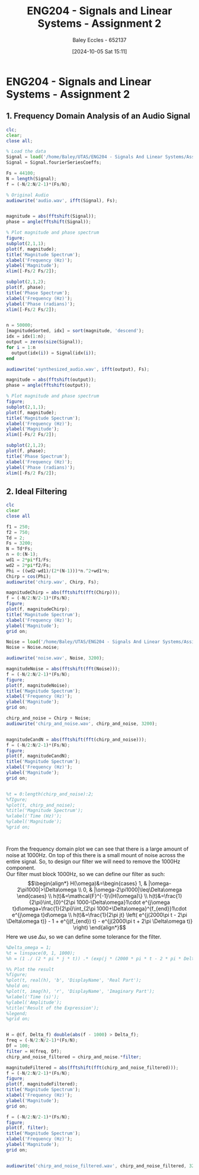 :PROPERTIES:
:ID:       7d1bb30c-084d-4895-9100-22b39a5c4f8c
:END:
#+title: ENG204 - Signals and Linear Systems - Assignment 2
#+date: [2024-10-05 Sat 15:11]
#+AUTHOR: Baley Eccles - 652137
#+FILETAGS: :Assignment:TODO:
#+STARTUP: latexpreview
#+LATEX_HEADER: \usepackage[a4paper, margin=2.5cm]{geometry}
#+LATEX_HEADER_EXTRA: \usepackage{minted}
#+LATEX_HEADER_EXTRA: \usepackage{fontspec}
#+LATEX_HEADER_EXTRA: \setmonofont{Iosevka}
#+LATEX_HEADER_EXTRA: \setminted{fontsize=\small, frame=single, breaklines=true}
#+LATEX_HEADER_EXTRA: \usemintedstyle{emacs}
#+LATEX_HEADER_EXTRA: \usepackage[backend=biber,style=apa]{biblatex}
#+LATEX_HEADER_EXTRA: \addbibresource{citation.bib}
#+LATEX_HEADER_EXTRA: \usepackage{float}

* ENG204 - Signals and Linear Systems - Assignment 2
** 1. Frequency Domain Analysis of an Audio Signal
#+BEGIN_SRC octave :exports none :results output :session Q1
clc
clear
close all
Signal = load('/home/Baley/UTAS/ENG204 - Signals And Linear Systems/Assignment 2.1/audio_signal_1.mat');
fourierCoeffs = Signal.fourierSeriesCoeffs;

% Convert to magnitude and phase
SignalMag = abs(fourierCoeffs);
SignalPhase = angle(fourierCoeffs);

SampleFreq = 44100;
N = length(fourierCoeffs);
f = (0:N-1)*(SampleFreq/N);

% Plot Magnitude vs Frequency
figure;
plot(f, SignalMag, 'b', 'LineWidth', 1.5);
title('Magnitude of Fourier Transform');
xlabel('Frequency (Hz)');
ylabel('Magnitude');
grid on;
legend('Magnitude');
xlim([SampleFreq/2, SampleFreq]);

% Plot Phase vs Frequency
figure;
plot(f, SignalPhase, 'r', 'LineWidth', 1.5);
title('Phase of Fourier Transform');
xlabel('Frequency (Hz)');
ylabel('Phase (radians)');
grid on;
legend('Phase');
xlim([SampleFreq/2, SampleFreq]);
#+END_SRC

#+RESULTS:


#+BEGIN_SRC octave :exports code :results output :session Q1
clc;
clear;
close all;

% Load the data
Signal = load('/home/Baley/UTAS/ENG204 - Signals And Linear Systems/Assignment 2.1/audio_signal_1.mat');
Signal = Signal.fourierSeriesCoeffs;

Fs = 44100;
N = length(Signal);
f = (-N/2:N/2-1)*(Fs/N);

% Original Audio
audiowrite('audio.wav', ifft(Signal), Fs);


magnitude = abs(fftshift(Signal));
phase = angle(fftshift(Signal));

% Plot magnitude and phase spectrum
figure;
subplot(2,1,1);
plot(f, magnitude);
title('Magnitude Spectrum');
xlabel('Frequency (Hz)');
ylabel('Magnitude');
xlim([-Fs/2 Fs/2]);

subplot(2,1,2);
plot(f, phase);
title('Phase Spectrum');
xlabel('Frequency (Hz)');
ylabel('Phase (radians)');
xlim([-Fs/2 Fs/2]);


n = 50000;
[magnitudeSorted, idx] = sort(magnitude, 'descend');
idx = idx(1:n);
output = zeros(size(Signal));
for i = 1:n
  output(idx(i)) = Signal(idx(i));
end

audiowrite('synthesized_audio.wav', ifft(output), Fs);

magnitude = abs(fftshift(output));
phase = angle(fftshift(output));

% Plot magnitude and phase spectrum
figure;
subplot(2,1,1);
plot(f, magnitude);
title('Magnitude Spectrum');
xlabel('Frequency (Hz)');
ylabel('Magnitude');
xlim([-Fs/2 Fs/2]);

subplot(2,1,2);
plot(f, phase);
title('Phase Spectrum');
xlabel('Frequency (Hz)');
ylabel('Phase (radians)');
xlim([-Fs/2 Fs/2]);
#+END_SRC

#+RESULTS:
** 2. Ideal Filtering

#+BEGIN_SRC octave :exports code :results output :session Filter
clc
clear
close all

f1 = 250;
f2 = 750;
Td = 2;
Fs = 3200;
N = Td*Fs;
n = 0:(N-1);
wd1 = 2*pi*f1/Fs;
wd2 = 2*pi*f2/Fs;
Phi = ((wd2-wd1)/(2*(N-1)))*n.^2+wd1*n;
Chirp = cos(Phi);
audiowrite('chirp.wav', Chirp, Fs);

magnitudeChirp = abs(fftshift(fft(Chirp)));
f = (-N/2:N/2-1)*(Fs/N);
figure;
plot(f, magnitudeChirp);
title('Magnitude Spectrum');
xlabel('Frequency (Hz)');
ylabel('Magnitude');
grid on;

Noise = load('/home/Baley/UTAS/ENG204 - Signals And Linear Systems/Assignment 2.1/noise.mat');
Noise = Noise.noise;

audiowrite('noise.wav', Noise, 3200);

magnitudeNoise = abs(fftshift(fft(Noise)));
f = (-N/2:N/2-1)*(Fs/N);
figure;
plot(f, magnitudeNoise);
title('Magnitude Spectrum');
xlabel('Frequency (Hz)');
ylabel('Magnitude');
grid on;

chirp_and_noise = Chirp + Noise;
audiowrite('chirp_and_noise.wav', chirp_and_noise, 3200);


magnitudeCandN = abs(fftshift(fft(chirp_and_noise)));
f = (-N/2:N/2-1)*(Fs/N);
figure;
plot(f, magnitudeCandN);
title('Magnitude Spectrum');
xlabel('Frequency (Hz)');
ylabel('Magnitude');
grid on;


%t = 0:length(chirp_and_noise):2;
%fIgure;
%plot(t, chirp_and_noise);
%title('Magnitude Spectrum');
%xlabel('Time (Hz)');
%ylabel('Magnitude');
%grid on;



#+END_SRC

#+RESULTS:
: ans = 1599.5



From the frequency domain plot we can see that there is a large amount of noise at 1000Hz. On top of this there is a small mount of noise across the entire signal. So, to design our filter we will need to remove the 1000Hz component.\\
Our filter must block 1000Hz, so we can define our filter as such:
\[\begin{align*}
H(\omega)&=\begin{cases}
        1, & |\omega-2\pi1000|>\Delta\omega \\
        0, & |\omega-2\pi1000|\leq\Delta\omega
\end{cases} \\
h(t)&=\mathcal{F}^{-1}\{H(\omega)\} \\
h(t)&=\frac{1}{2\pi}\int_{0}^{2\pi 1000-\Delta\omega}1\cdot e^{j\omega t}d\omega+\frac{1}{2\pi}\int_{2\pi 1000+\Delta\omega}^{f_{end}}1\cdot e^{j\omega t}d\omega \\
h(t)&=\frac{1}{2\pi jt} \left( e^{j(2000\pi t - 2\pi \Delta\omega t)} - 1 + e^{j(f_{end}) t} - e^{j(2000\pi t + 2\pi \Delta\omega t)} \right)
\end{align*}\]
Here we use $\Delta\omega$, so we can define some tolerance for the filter.

#+BEGIN_SRC octave :exports code :results output :session Filter
%Delta_omega = 1;
%t = linspace(0, 1, 1000);
%h = (1 ./ (2 * pi * j * t)) .* (exp(j * (2000 * pi * t - 2 * pi * Delta_omega * t)) - 1 + exp(j * f_{end} * t) - exp(j * (2000 * pi * t + 2 * pi * Delta_omega * t)));

%% Plot the result
%figure;
%plot(t, real(h), 'b', 'DisplayName', 'Real Part');
%hold on;
%plot(t, imag(h), 'r', 'DisplayName', 'Imaginary Part');
%xlabel('Time (s)');
%ylabel('Amplitude');
%title('Result of the Expression');
%legend;
%grid on;


H = @(f, Delta_f) double(abs(f - 1000) > Delta_f);
freq = (-N/2:N/2-1)*(Fs/N);
Df = 100;
filter = H(freq, Df);
chirp_and_noise_filtered = chirp_and_noise.*filter;

magnitudeFiltered = abs(fftshift(fft(chirp_and_noise_filtered)));
f = (-N/2:N/2-1)*(Fs/N);
figure;
plot(f, magnitudeFiltered);
title('Magnitude Spectrum');
xlabel('Frequency (Hz)');
ylabel('Magnitude');
grid on;

f = (-N/2:N/2-1)*(Fs/N);
figure;
plot(f, filter);
title('Magnitude Spectrum');
xlabel('Frequency (Hz)');
ylabel('Magnitude');
grid on;


audiowrite('chirp_and_noise_filtered.wav', chirp_and_noise_filtered, 3200);
#+END_SRC

#+RESULTS:
